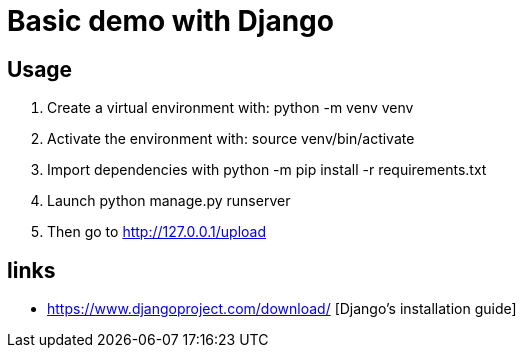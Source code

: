 = Basic demo with Django

== Usage
    . Create a virtual environment with:
        python -m venv venv
    . Activate the environment with: source venv/bin/activate
    . Import dependencies with
        python -m pip install -r requirements.txt
    . Launch python manage.py runserver
    . Then go to http://127.0.0.1/upload

== links
  *  https://www.djangoproject.com/download/ [Django's installation guide]